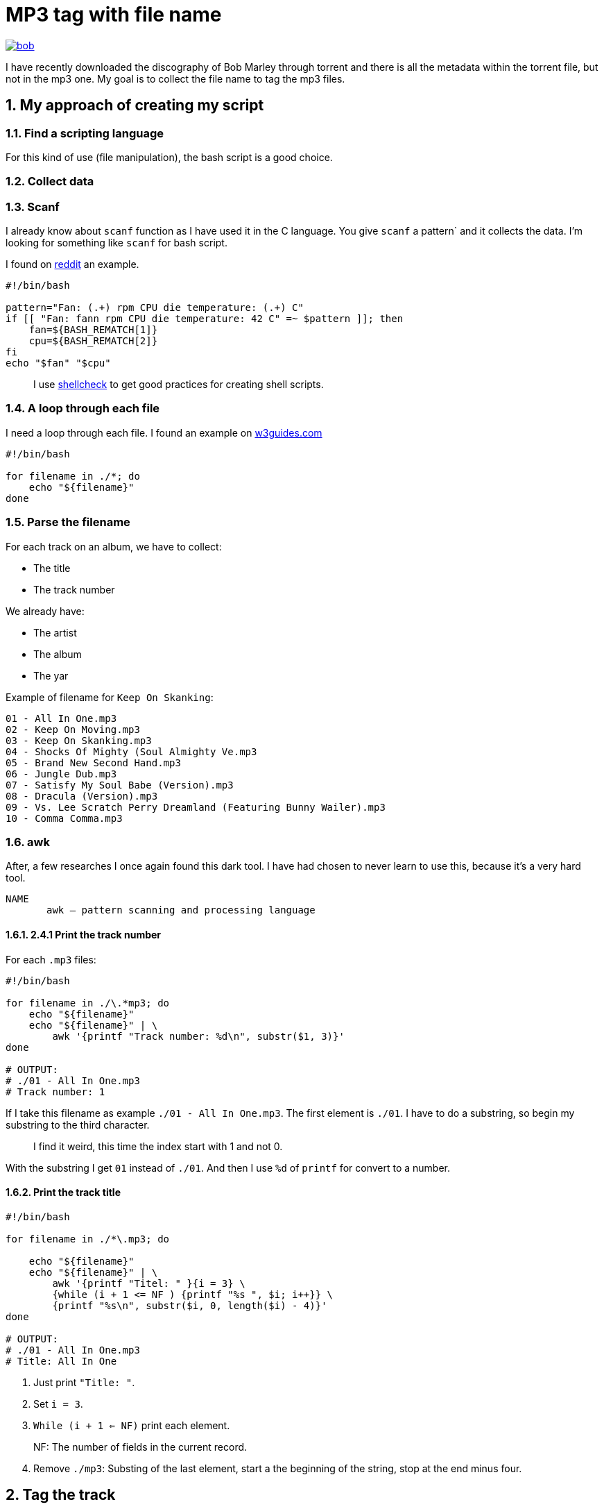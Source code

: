 = MP3 tag with file name
:sectnums:

ifdef::env-github[]
++++
<p align="center">
  <a href="https://youtu.be/oqVy6eRXc7Q"><img src="bob.png"></a>
</p>
++++
endif::[]

ifndef::env-github[]
image::bob.png[align=center, link="https://youtu.be/oqVy6eRXc7Q"]
endif::[]


I have recently downloaded the discography of Bob Marley through torrent and there is all the metadata within the torrent file, but not in the mp3 one. My goal is to collect the file name to tag the mp3 files.

== My approach of creating my script

=== Find a scripting language

For this kind of use (file manipulation), the bash script is a good choice.

=== Collect data

=== Scanf

I already know about `scanf` function as I have used it in the C language. You give `scanf` a pattern` and it collects the data. I'm looking for something like `scanf` for bash script.

I found on https://www.reddit.com/r/bash/comments/gxygww/why_isnt_there_scanf_or_equivalent_in_bash/[reddit] an example.

[source, bash]
----
#!/bin/bash

pattern="Fan: (.+) rpm CPU die temperature: (.+) C"
if [[ "Fan: fann rpm CPU die temperature: 42 C" =~ $pattern ]]; then
    fan=${BASH_REMATCH[1]}
    cpu=${BASH_REMATCH[2]}
fi
echo "$fan" "$cpu"
----

[quote]
I use https://www.shellcheck.net/[shellcheck] to get good practices for creating shell scripts.

=== A loop through each file

I need a loop through each file. I found an example on https://w3guides.com/tutorial/bash-for-each-file-in-folder#bash-for-each-file-in-folder[w3guides.com]

[source, bash]
----
#!/bin/bash

for filename in ./*; do
    echo "${filename}"
done
----

=== Parse the filename

For each track on an album, we have to collect:

* The title
* The track number

We already have:

* The artist
* The album
* The yar

Example of filename for `Keep On Skanking`:

----
01 - All In One.mp3
02 - Keep On Moving.mp3
03 - Keep On Skanking.mp3
04 - Shocks Of Mighty (Soul Almighty Ve.mp3
05 - Brand New Second Hand.mp3
06 - Jungle Dub.mp3
07 - Satisfy My Soul Babe (Version).mp3
08 - Dracula (Version).mp3
09 - Vs. Lee Scratch Perry Dreamland (Featuring Bunny Wailer).mp3
10 - Comma Comma.mp3
----

=== awk

After, a few researches I once again found this dark tool. I have had chosen to never learn to use this, because it's a very hard tool.

[source,man]
----
NAME
       awk — pattern scanning and processing language
----

==== 2.4.1 Print the track number

For each `.mp3` files:

[source, bash]
----
#!/bin/bash

for filename in ./\.*mp3; do
    echo "${filename}"
    echo "${filename}" | \
        awk '{printf "Track number: %d\n", substr($1, 3)}'
done

# OUTPUT:
# ./01 - All In One.mp3
# Track number: 1
----

If I take this filename as example `./01 - All In One.mp3`. The first element is `./01`. I have to do a substring, so begin my substring to the third character.

[quote]
I find it weird, this time the index start with 1 and not 0.

With the substring I get `01` instead of `./01`. And then I use `%d` of `printf` for convert to a number.

==== Print the track title

[source,bash]
----
#!/bin/bash

for filename in ./*\.mp3; do

    echo "${filename}"
    echo "${filename}" | \
        awk '{printf "Titel: " }{i = 3} \
        {while (i + 1 <= NF ) {printf "%s ", $i; i++}} \
        {printf "%s\n", substr($i, 0, length($i) - 4)}'
done

# OUTPUT:
# ./01 - All In One.mp3
# Title: All In One
----

1. Just print `"Title: "`.
2. Set `i = 3`.
3. `While (i + 1 <= NF)` print each element.

[quote]
NF: The number of fields in the current record.

[start=4]
4. Remove `./mp3`: Substing of the last element, start a the beginning of the string, stop at the end minus four.

== Tag the track

It's the simplest step, after saving `track` and `title`. Just use `mp3info` for tagging them.

[source,bash]
----
#!/bin/bash

for filename in ./*\.mp3; do

    track=$(echo "${filename}" | awk '{printf "%d", substr($1, 3)}')
    title=$(echo "${filename}" | \
        awk '{i = 3} {while (i + 1 <= NF ) {printf "%s ", $i; i++}} \
        {printf "%s", substr($i, 0, length($i) - 4)}')
    printf "Track: %s\tTitle: %s\n" "${track}" "${title}"
    mp3info -t "${title}" -n "${track}" "${filename}"
done
----

== Bonus: Collect the folder data

We have to collect from the folder

* The artist
* The year of the album
* The album name

The tracks are tidied up like this:
----
Bob Marley - 1967 - Keep On Skanking
├── 01 - All In One.mp3
├── 02 - Keep On Moving.mp3
└── [...]
Bob Marley - 1970 - African Herbsman
├── 01 - Riding High.mp3
├── 02 - Lively Up Yourself.mp3
└── [...]
----

For remove the `./` or `./${foldername}`, we can use `basename`.

== The final script

[source,bash]
----
#!/bin/bash

for folder in ./Bob*; do

    folder=$(basename "${folder}")
    artist="Bob Marley"
    year=$(echo "${folder}" | awk '{printf "%d", $4}')
    album=$(echo "${folder}" | awk '{i = 6} {while (i <= NF ) {printf "%s ", $i; i++}}')

    for filepath in "${folder}"/*\.mp3; do

        filename=$(basename "${filepath}")

        track=$(echo "${filename}" | awk '{printf "%d", $1}')
        title=$(echo "${filename}" | \
        awk '{i = 3} {while (i + 1 <= NF ) \
        {printf "%s ", $i; i++}} \
        {printf "%s", substr($i, 0, length($i) - 4)}')

        mp3info -a "${artist}" \
            -l "${album}" \
            -y "${year}" \
            -t "${title}" \
            -n "${track}" "${filepath}"

        echo mp3info -a "${artist}" \
            -l "${album}" \
            -y "${year}" \
            -t "${title}" \
            -n "${track}" "${filepath}"
    done
done
----

== Conclusion

As I said `awk` is a dark and a complicated tool. But after spending a few hours reading manuals and manipulating `awk`, I got comfortable with it. With this project I learned basics of `awk` and new knowledge on `AsciiDoc` and `bash`.

=== The real conclusion

All the Bob Marley's tracks are tagged and tidied !

image::cmus.png["cmus view"]

== Other

=== Pattern matching

1. Use the bash shell
2. Enable the `extglob`
[source,bash]
----
shopt -s extglob
----

[start=3]
3. Try to list all but not MP3 files with
[source,bash]
----
ls !(*.mp3)
----

